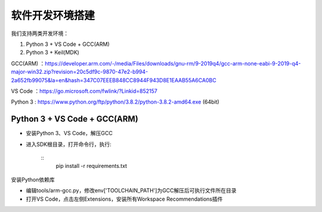 软件开发环境搭建
==================

我们支持两类开发环境：

#. Python 3 + VS Code + GCC(ARM)
#. Python 3 + Keil(MDK)

GCC(ARM) ：https://developer.arm.com/-/media/Files/downloads/gnu-rm/9-2019q4/gcc-arm-none-eabi-9-2019-q4-major-win32.zip?revision=20c5df9c-9870-47e2-b994-2a652fb99075&la=en&hash=347C07EEEB848CC8944F943D8E1EAAB55A6CA0BC

VS Code ：https://go.microsoft.com/fwlink/?Linkid=852157

Python 3 : https://www.python.org/ftp/python/3.8.2/python-3.8.2-amd64.exe (64bit)

Python 3 + VS Code + GCC(ARM)
##############################

* 安装Python 3、VS Code，解压GCC

* 进入SDK根目录，打开命令行，执行:

    ::
        pip install -r requirements.txt

安装Python依赖库

*  编辑tools/arm-gcc.py，修改env['TOOLCHAIN_PATH']为GCC解压后可执行文件所在目录

* 打开VS Code，点击左侧Extensions，安装所有Workspace Recommendations插件







